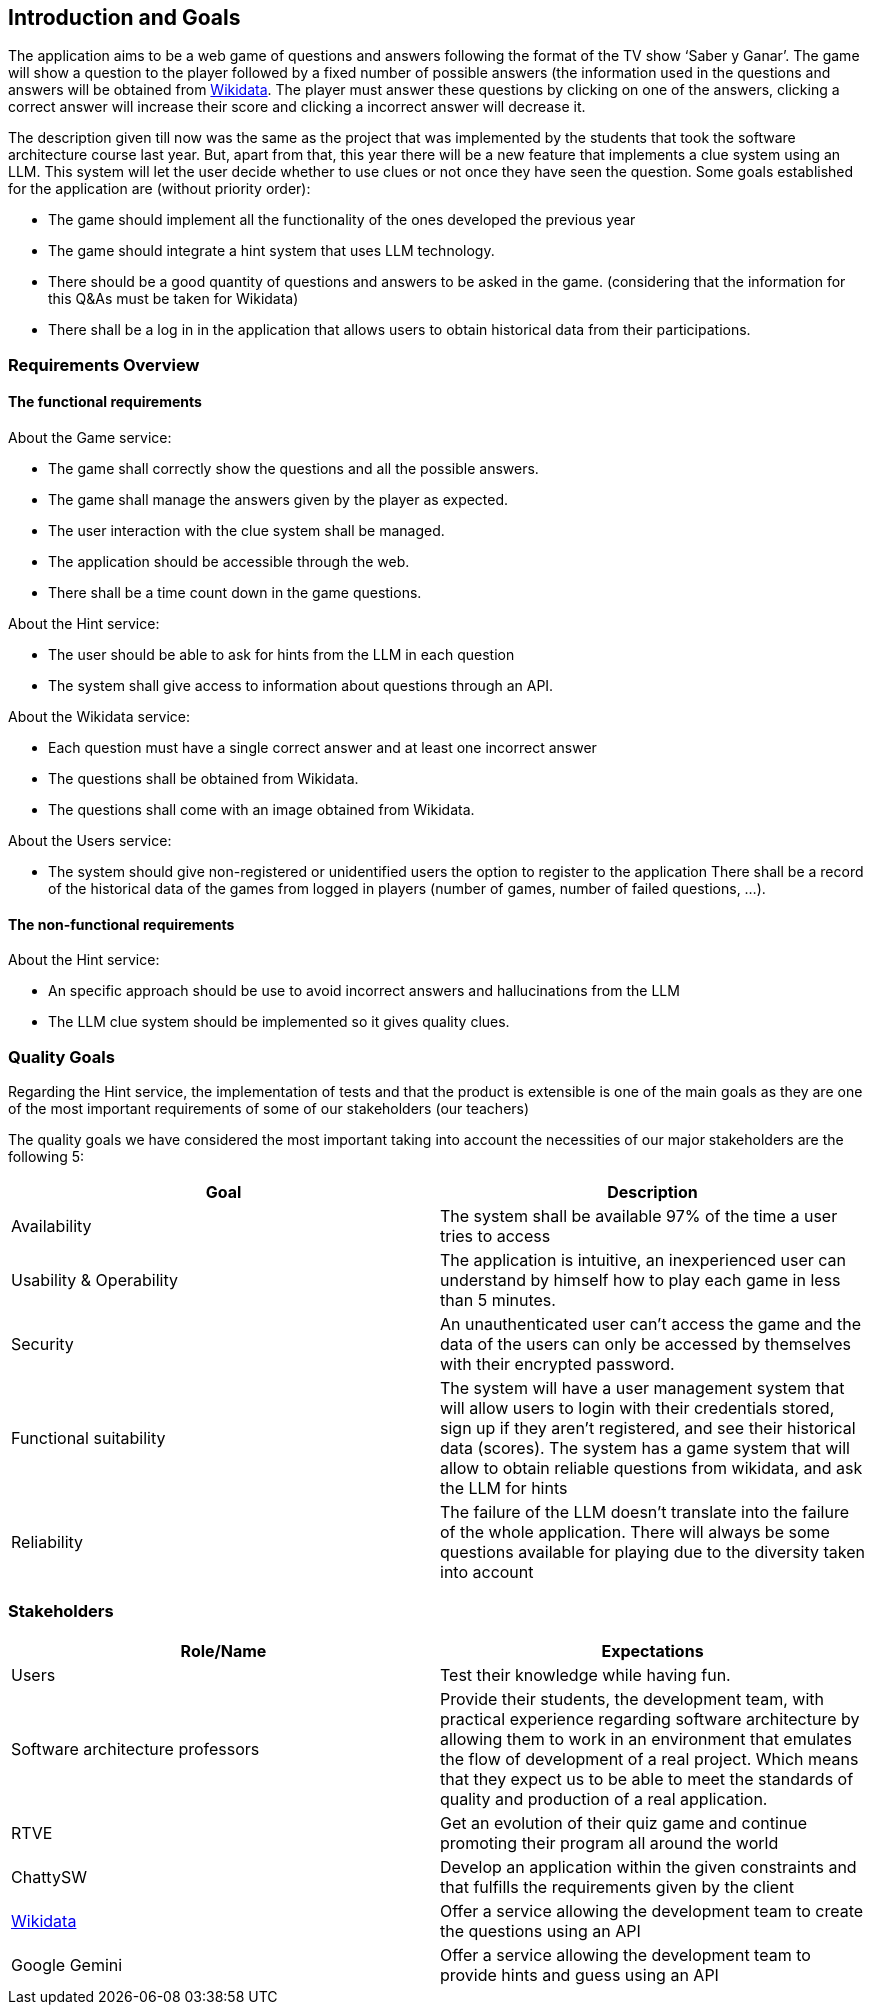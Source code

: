 ifndef::imagesdir[:imagesdir: ../images]

[[section-introduction-and-goals]]
== Introduction and Goals

The application aims to be a web game of questions and answers following the format of the TV show ‘Saber y Ganar’. The game will show a question to the player followed by a fixed number of possible answers (the information used in the questions and answers will be obtained from https://www.wikidata.org[Wikidata]. The player must answer these questions by clicking on one of the answers, clicking a correct answer will increase their score and clicking a incorrect answer will decrease it. 

The description given till now was the same as the project that was implemented by the students that took the software architecture course last year. But, apart from that, this year there will be a new feature that implements a clue system using an LLM. This system will let the user decide whether to use clues or not once they have seen the question. Some goals established for the application are (without priority order):

* The game should implement all the functionality of the ones developed the previous year
* The game should integrate a hint system that uses LLM technology. 
* There should be a good quantity of questions and answers to be asked in the game. (considering that the information for this Q&As must be taken for Wikidata)
* There shall be a log in in the application that allows users to obtain historical data from their participations.


=== Requirements Overview
==== The functional requirements
About the Game service:

* The game shall correctly show the questions and all the possible answers.
* The game shall manage the answers given by the player as expected.
* The user interaction with the clue system shall be managed.
* The application should be accessible through the web.
* There shall be a time count down in the game questions.

About the Hint service:

* The user should be able to ask for hints from the LLM in each question
* The system shall give access to information about questions through an API. 

About the Wikidata service:

* Each question must have a single correct answer and at least one incorrect answer
* The questions shall be obtained from Wikidata.
* The questions shall come with an image obtained from Wikidata.

About the Users service:

* The system should give non-registered or unidentified users the option to register to the application
 There shall be a record of the historical data of the games from logged in players (number of games, number of failed questions, …).

==== The non-functional requirements
About the Hint service:

* An specific approach should be use to avoid incorrect answers and hallucinations from the LLM
* The LLM clue system should be implemented so it gives quality clues.

=== Quality Goals
Regarding the Hint service, the implementation of tests and that the product is extensible is one of the main goals as they are one of the most important requirements of some of our stakeholders (our teachers)

The quality goals we have considered the most important taking into account the necessities of our major stakeholders are the following 5:

[options="header"]
|===
|Goal| Description
|Availability| The system shall be available 97% of the time a user tries to access
|Usability & Operability| The application is intuitive, an inexperienced user can understand by himself how to play each game in less than 5 minutes.
|Security| An unauthenticated user can't access the game and the data of the users can only be accessed by themselves with their encrypted password.
|Functional suitability| The system will have a user management system that will allow users to login with their credentials stored, sign up if they aren't registered, and see their historical data (scores). The system has a game system that will allow to obtain reliable questions from wikidata, and ask the LLM for hints
|Reliability| The failure of the LLM doesn't translate into the failure of the whole application. There will always be some questions available for playing due to the diversity taken into account
|===

=== Stakeholders

[options="header"]
|===
|Role/Name|Expectations
| Users | Test their knowledge while having fun.
| Software architecture professors | Provide their students, the development team, with practical experience regarding software architecture by allowing them to work in an environment that emulates the flow of development of a real project. Which means that they expect us to be able to meet the standards of quality and production of a real application.
| RTVE | Get an evolution of their quiz game and continue promoting their program all around the world
| ChattySW | Develop an application within the given constraints and that fulfills the requirements given by the client
| https://www.wikidata.org[Wikidata] | Offer a service allowing the development team to create the questions using an API
| Google Gemini | Offer a service allowing the development team to provide hints and guess using an API
|===
